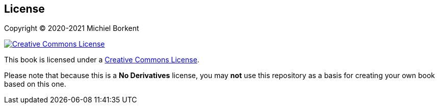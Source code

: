 [[license]]
== License

Copyright © 2020-2021 Michiel Borkent

image::https://i.creativecommons.org/l/by-nc-nd/3.0/88x31.png[Creative Commons License,rel=rel="license",link="https://creativecommons.org/licenses/by-nc-nd/3.0/deed.en_US"]

This book is licensed under a
https://creativecommons.org/licenses/by-nc-nd/3.0/deed.en_US[Creative Commons
License].

Please note that because this is a *No Derivatives* license, you may *not* use
this repository as a basis for creating your own book based on this one.
